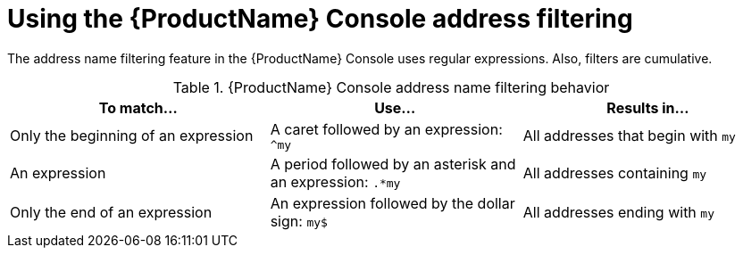 // Module included in the following assemblies:
//
// master.adoc

[id='ref-console-address-filtering-{context}']
= Using the {ProductName} Console address filtering

The address name filtering feature in the {ProductName} Console uses regular expressions. Also, filters are cumulative.

.{ProductName} Console address name filtering behavior
[cols="34%a,33%a,33%a",options="header"]
|===
|To match... |Use... |Results in...
|Only the beginning of an expression |A caret followed by an expression: `^my` |All addresses that begin with `my`
|An expression |A period followed by an asterisk and an expression: `.*my` |All addresses containing `my`
|Only the end of an expression |An expression followed by the dollar sign: `my$` |All addresses ending with `my`
|===

